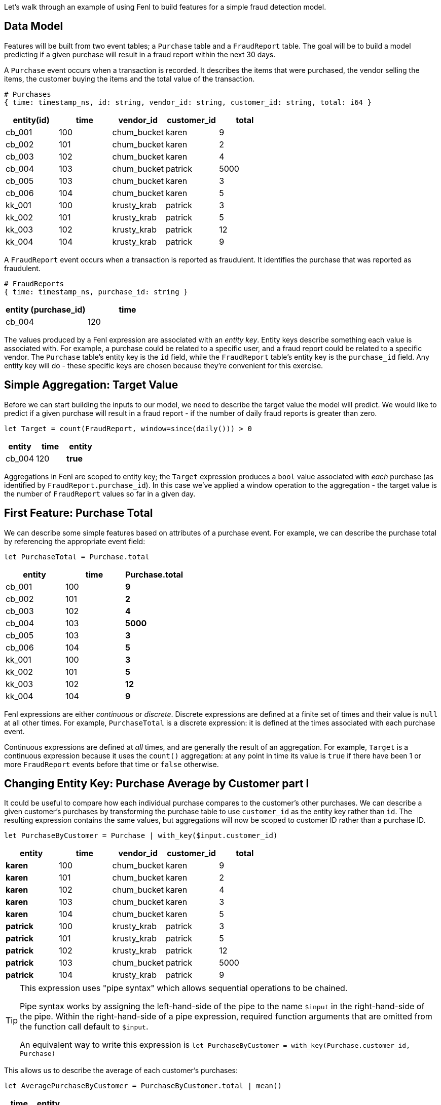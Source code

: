 Let's walk through an example of using Fenl to build features for a
simple fraud detection model.

== Data Model

Features will be built from two event tables; a `Purchase` table and a
`FraudReport` table. The goal will be to build a model predicting if a
given purchase will result in a fraud report within the next 30 days.

A `Purchase` event occurs when a transaction is recorded. It describes
the items that were purchased, the vendor selling the items, the
customer buying the items and the total value of the transaction.

[source,json]
----
# Purchases
{ time: timestamp_ns, id: string, vendor_id: string, customer_id: string, total: i64 }
----

[cols="<,<,<,<,<",options="header",]
|===
|entity(id) |time |vendor_id |customer_id |total
|cb_001 |100 |chum_bucket |karen |9
|cb_002 |101 |chum_bucket |karen |2
|cb_003 |102 |chum_bucket |karen |4
|cb_004 |103 |chum_bucket |patrick |5000
|cb_005 |103 |chum_bucket |karen |3
|cb_006 |104 |chum_bucket |karen |5
|kk_001 |100 |krusty_krab |patrick |3
|kk_002 |101 |krusty_krab |patrick |5
|kk_003 |102 |krusty_krab |patrick |12
|kk_004 |104 |krusty_krab |patrick |9
|===

A `FraudReport` event occurs when a transaction is reported as
fraudulent. It identifies the purchase that was reported as fraudulent.

[source,json]
----
# FraudReports
{ time: timestamp_ns, purchase_id: string }
----

[cols="<,<",options="header",]
|===
|entity (purchase_id) |time
|cb_004 |120
|===

The values produced by a Fenl expression are associated with an _entity
key_. Entity keys describe something each value is associated with. For
example, a purchase could be related to a specific user, and a fraud
report could be related to a specific vendor. The `Purchase` table's
entity key is the `id` field, while the `FraudReport` table's entity key
is the `purchase_id` field. Any entity key will do - these specific keys
are chosen because they're convenient for this exercise.

== Simple Aggregation: Target Value

Before we can start building the inputs to our model, we need to
describe the target value the model will predict. We would like to
predict if a given purchase will result in a fraud report - if the
number of daily fraud reports is greater than zero.

[source,fenl]
----
let Target = count(FraudReport, window=since(daily())) > 0
----

[cols="<,<,<", options="header"]
|===
| entity | time | entity  
|cb_004 | 120 | *true* 
|===

Aggregations in Fenl are scoped to entity key; the `Target` expression
produces a `bool` value associated with _each_ purchase (as identified
by `FraudReport.purchase_id`). In this case we've applied a window
operation to the aggregation - the target value is the number of
`FraudReport` values so far in a given day.

== First Feature: Purchase Total

We can describe some simple features based on attributes of a purchase
event. For example, we can describe the purchase total by referencing
the appropriate event field:

[source,fenl]
----
let PurchaseTotal = Purchase.total
----

[cols="<,<,<",options="header",]
|===
|entity |time |Purchase.total
|cb_001 |100 |*9*
|cb_002 |101 |*2*
|cb_003 |102 |*4*
|cb_004 |103 |*5000*
|cb_005 |103 |*3*
|cb_006 |104 |*5*
|kk_001 |100 |*3*
|kk_002 |101 |*5*
|kk_003 |102 |*12*
|kk_004 |104 |*9*
|===

Fenl expressions are either _continuous_ or _discrete_. Discrete
expressions are defined at a finite set of times and their value is
`null` at all other times. For example, `PurchaseTotal` is a discrete
expression: it is defined at the times associated with each purchase
event.

Continuous expressions are defined at _all_ times, and are generally the
result of an aggregation. For example, `Target` is a continuous
expression because it uses the `count()` aggregation: at any point in
time its value is `true` if there have been 1 or more `FraudReport`
events before that time or `false` otherwise.

== Changing Entity Key: Purchase Average by Customer part I

It could be useful to compare how each individual purchase compares to
the customer's other purchases. We can describe a given customer's
purchases by transforming the purchase table to use `customer_id` as the
entity key rather than `id`. The resulting expression contains the same
values, but aggregations will now be scoped to customer ID rather than a
purchase ID.

[source,fenl]
----
let PurchaseByCustomer = Purchase | with_key($input.customer_id)
----

[cols="<,<,<,<,<",options="header",]
|===
|entity |time |vendor_id |customer_id |total
|*karen* |100 |chum_bucket |karen |9
|*karen* |101 |chum_bucket |karen |2
|*karen* |102 |chum_bucket |karen |4
|*karen* |103 |chum_bucket |karen |3
|*karen* |104 |chum_bucket |karen |5
|*patrick* |100 |krusty_krab |patrick |3
|*patrick* |101 |krusty_krab |patrick |5
|*patrick* |102 |krusty_krab |patrick |12
|*patrick* |103 |chum_bucket |patrick |5000
|*patrick* |104 |krusty_krab |patrick |9
|===

[TIP]
====
This expression uses "pipe syntax" which allows sequential
operations to be chained.


Pipe syntax works by assigning the left-hand-side of the pipe to the
name `$input` in the right-hand-side of the pipe. Within the
right-hand-side of a pipe expression, required function arguments that
are omitted from the function call default to `$input`.

An equivalent way to write this expression is
`let PurchaseByCustomer = with_key(Purchase.customer_id, Purchase)`
====

This allows us to describe the average of each customer's purchases:

[source,fenl]
----
let AveragePurchaseByCustomer = PurchaseByCustomer.total | mean()
----

[cols="<,<,<",options="header",]
|===
|time |entity |... | mean()
|karen |100 |*9*
|karen |101 |*5.5*
|karen |102 |*5*
|karen |103 |*4.5*
|karen |104 |*4.6*
|patrick |100 |*3*
|patrick |101 |*4*
|patrick |102 |*6.666*
|patrick |103 |*1255*
|patrick |104 |*1005.8*
|===

Expressions in Fenl are _temporal_; they describe the result of a given
computation at every point in time. In this case,
`AveragePurchaseByCustomer` is an expression whose value changes over
time as purchase events occur. The temporal nature of expressions allows
Fenl to describe the values as they would have been computed at
arbitrary times in the past.

== Joining Between Entities: Purchase Average By Customer part II

Our goal is to predict if a given _purchase_ will be reported as
fraudulent, but the entity key of `AveragePurchaseByCustomer` describes
a _customer_. We can operate between entities by "looking up" the
average purchase of a particular purchase's customer:

[source,fenl]
----
let CustomerAveragePurchase = AveragePurchaseByCustomer | lookup(Purchase.customer_id)
----

[cols="<,<,<,<",options="header",]
|===
|entity |time |customer_id |... | lookup(...)
|cb_001 |100 |karen |*9*
|cb_002 |101 |karen |*5.5*
|cb_003 |102 |karen |*5*
|cb_004 |103 |patrick |*1255*
|cb_005 |103 |karen |*4.5*
|cb_006 |104 |karen |*4.6*
|kk_001 |100 |patrick |*3*
|kk_002 |101 |patrick |*4*
|kk_003 |102 |patrick |*6.666*
|kk_004 |104 |patrick |*1005.8*
|===

In this case, for each `Purchase` event, the value of
`AveragePurchaseByCustomer` computed for the purchases `customer_id` _at
the time of the purchase_ is produced. The value being looked up (in
this case `AveragePurchaseByCustomer`) is referred to as the _foreign_
value, while the value describing the foreign entity (in this case
`Purchase.customer_id`) is referred to as the _key_ value.

Lookups are similar to SQL left-joins: a foreign value is produced for
each key value. In contrast to SQL joins, the lookup produces the
foreign expression value at the point in time associated with each key
expression value.

== Time Travel: Shifting Features Forward in Time

We would like to predict if a purchase will result in a fraud report
within 30 days of the purchase. We began by describing our `Target`
value, and then we described two features that could be useful for
making such a prediction: `PurchaseTotal` and `CustomerAveragePurchase`.

For our model to make predictions about the future, it must be trained
on features and target values computed at different points in time - we
would like the target value to be computed 30 days after the feature
values.

Fenl allows values to "time-travel" forward in time. This can be
accomplished by _shifting_ the feature expressions forward in time by 30
days:

[source,fenl]
----
let ShiftedPurchaseTime            = PurchaseTotal.time | add_time(days(30))
let ShiftedCustomerAverageTime     = CustomerAveragePurchase.time | add_time(days(30)) 
let ShiftedPurchaseTotal           = PurchaseTotal | shift_to(ShiftedPurchaseTime)
let ShiftedCustomerAveragePurchase = CustomerAveragePurchase | shift_to(ShiftedCustomerAverageTime)
----

[cols="<,<,<,<",options="header",]
|===
|entity |time |ShiftedPurchaseTotal |ShiftedCustomerAveragePurchase
|cb_001 |*130* |9 |9
|cb_002 |*131* |2 |5.5
|cb_003 |*132* |4 |5
|cb_004 |*133* |5000 |1255
|cb_005 |*133* |3 |4.5
|cb_006 |*134* |5 |4.6
|kk_001 |*130* |3 |3
|kk_002 |*131* |5 |4
|kk_003 |*132* |12 |6.666
|kk_004 |*134* |9 |1005.8
|===

The result of these shift operations contain the same values as
`PurchaseTotal` and `CustomerAveragePurchase`, but the times associated
with each value will be 30 days later. We can now describe our training
set by combining the shifted predictor values with the non-shifted
target value:

[source,fenl]
----
let TrainingExample = {
  p_total: ShiftedPurchaseTotal,
  avg_purchase: ShiftedCustomerAveragePurchase,
  target: Target,
}
----

[cols="<,<,<,<,<",options="header",]
|===
|entity |time |p_total |avg_purchase |target
|cb_001 |130 |9 |9 |false
|cb_002 |131 |2 |5.5 |false
|cb_003 |132 |4 |5 |false
|cb_004 |133 |5000 |1255 |true
|cb_005 |133 |3 |4.5 |false
|cb_006 |134 |5 |4.6 |false
|kk_001 |130 |3 |3 |false
|kk_002 |131 |5 |4 |false
|kk_003 |132 |12 |6.666 |false
|kk_004 |134 |9 |1005.8 |false
|===

[TIP]
====
Values cannot travel _backwards_ in time. This helps to ensure
that temporal leakage cannot happen.
====

== Going to Production: Feature Vectors

Once a model has been trained, we'll need to compute feature vectors for
making predictions. Feature vectors consist of the non-shifted predictor
expressions but not the target value.

[source,fenl]
----
let FeatureVector = {
  p_total: PurchaseTotal,
  avg_purchase: CustomerAveragePurchase,
}
----

[cols="<,<,<,<",options="header",]
|===
|entity |time |p_total |avg_purchase
|cb_001 |100 |9 |9
|cb_002 |101 |2 |5.5
|cb_003 |102 |4 |5
|cb_004 |103 |5000 |1255
|cb_005 |103 |3 |4.5
|cb_006 |104 |5 |4.6
|kk_001 |100 |3 |3
|kk_002 |101 |5 |4
|kk_003 |102 |12 |6.666
|kk_004 |104 |9 |1005.8
|===

[IMPORTANT]
====
`PurchaseTotal` is a discrete expression whose value depends on
the purchase event. A feature store implementation would seem to require
some way of providing the "current" event. Alternately, we may want to
omit discrete values and tell users they have to provide this type of
information to the model.
====
